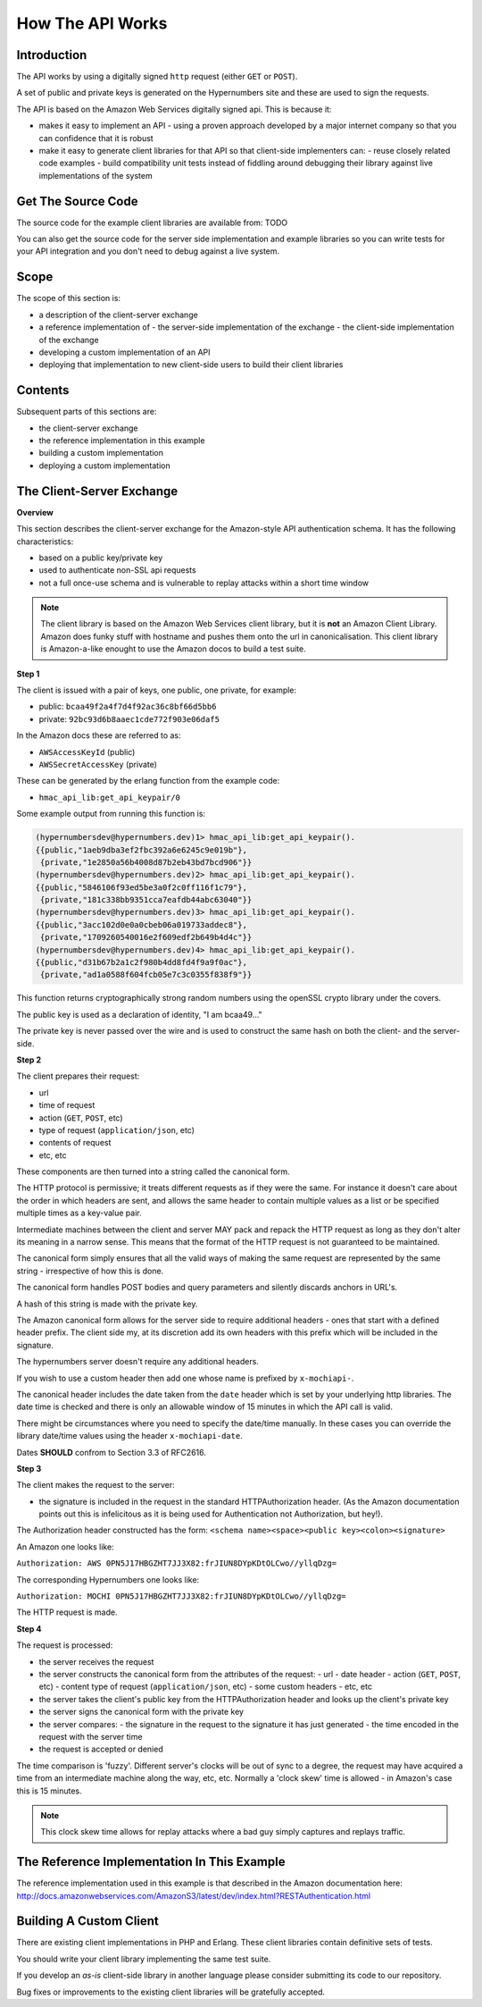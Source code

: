 =================
How The API Works
=================

Introduction
------------

The API works by using a digitally signed ``http`` request (either ``GET`` or ``POST``).

A set of public and private keys is generated on the Hypernumbers site and these are used to sign the requests.

The API is based on the Amazon Web Services digitally signed api. This is because it:

* makes it easy to implement an API
  - using a proven approach developed by a major internet company so that you can confidence that it is robust
* make it easy to generate client libraries for that API so that client-side implementers can:
  - reuse closely related code examples
  - build compatibility unit tests instead of fiddling around debugging their library against live implementations of the system

Get The Source Code
-------------------

The source code for the example client libraries are available from:
TODO

You can also get the source code for the server side implementation and example libraries so you can write tests for your API integration and you don't need to debug against a live system.

Scope
-----

The scope of this section is:

* a description of the client-server exchange
* a reference implementation of
  - the server-side implementation of the exchange
  - the client-side implementation of the exchange
* developing a custom implementation of an API
* deploying that implementation to new client-side users to build their client libraries

Contents
--------

Subsequent parts of this sections are:

* the client-server exchange
* the reference implementation in this example
* building a custom implementation
* deploying a custom implementation

The Client-Server Exchange
--------------------------

**Overview**

This section describes the client-server exchange for the Amazon-style API authentication schema. It has the following characteristics:

* based on a public key/private key
* used to authenticate non-SSL api requests
* not a full once-use schema and is vulnerable to replay attacks within a short time window

.. note:: The client library is based on the Amazon Web Services client library, but it is **not** an Amazon Client Library. Amazon does funky stuff with hostname and pushes them onto the url in canonicalisation. This client library is Amazon-a-like enought to use the Amazon docos to build a test suite.

**Step 1**

The client is issued with a pair of keys, one public, one private, for example:

* public:  ``bcaa49f2a4f7d4f92ac36c8bf66d5bb6``
* private: ``92bc93d6b8aaec1cde772f903e06daf5``

In the Amazon docs these are referred to as:

* ``AWSAccessKeyId``     (public)
* ``AWSSecretAccessKey`` (private)

These can be generated by the erlang function from the example code:

* ``hmac_api_lib:get_api_keypair/0``

Some example output from running this function is:

.. code-block:: erlang

    (hypernumbersdev@hypernumbers.dev)1> hmac_api_lib:get_api_keypair().
    {{public,"1aeb9dba3ef2fbc392a6e6245c9e019b"},
     {private,"1e2850a56b4008d87b2eb43bd7bcd906"}}
    (hypernumbersdev@hypernumbers.dev)2> hmac_api_lib:get_api_keypair().
    {{public,"5846106f93ed5be3a0f2c0ff116f1c79"},
     {private,"181c338bb9351cca7eafdb44abc63040"}}
    (hypernumbersdev@hypernumbers.dev)3> hmac_api_lib:get_api_keypair().
    {{public,"3acc102d0e0a0cbeb06a019733addec8"},
     {private,"1709260540016e2f609edf2b649b4d4c"}}
    (hypernumbersdev@hypernumbers.dev)4> hmac_api_lib:get_api_keypair().
    {{public,"d31b67b2a1c2f980b4dd8fd4f9a9f0ac"},
     {private,"ad1a0588f604fcb05e7c3c0355f838f9"}}

This function returns cryptographically strong random numbers using the openSSL crypto library under the covers.

The public key is used as a declaration of identity, "I am bcaa49..."

The private key is never passed over the wire and is used to construct the same hash on both the client- and the server-side.

**Step 2**

The client prepares their request:

* url
* time of request
* action (``GET``, ``POST``, etc)
* type of request (``application/json``, etc)
* contents of request
* etc, etc

These components are then turned into a string called the canonical form.

The HTTP protocol is permissive; it treats different requests as if they were the same. For instance it doesn't care about the order in which headers are sent, and allows the same header to contain multiple values as a list or be specified multiple times as a key-value pair.

Intermediate machines between the client and server MAY pack and repack the HTTP request as long as they don't alter its meaning in a narrow sense. This means that the format of the HTTP request is not guaranteed to be maintained.

The canonical form simply ensures that all the valid ways of making the same request are represented by the same string - irrespective of how this is done.

The canonical form handles POST bodies and query parameters and silently discards anchors in URL's.

A hash of this string is made with the private key.

The Amazon canonical form allows for the server side to require additional headers - ones that start with a defined header prefix. The client side my, at its discretion add its own headers with this prefix which will be included in the signature.

The hypernumbers server doesn't require any additional headers.

If you wish to use a custom header then add one whose name is prefixed by ``x-mochiapi-``.

The canonical header includes the date taken from the ``date`` header which is set by your underlying http libraries. The date time is checked and there is only an allowable window of 15 minutes in which the API call is valid.

There might be circumstances where you need to specify the date/time manually. In these cases you can override the library date/time values using the header ``x-mochiapi-date``.

Dates **SHOULD** confrom to Section 3.3 of RFC2616.

**Step 3**

The client makes the request to the server:

* the signature is included in the request in the standard HTTPAuthorization header. (As the Amazon documentation points out this is infelicitous as it is being used for Authentication not Authorization, but hey!).

The Authorization header constructed has the form:
``<schema name><space><public key><colon><signature>``

An Amazon one looks like:

``Authorization: AWS 0PN5J17HBGZHT7JJ3X82:frJIUN8DYpKDtOLCwo//yllqDzg=``

The corresponding Hypernumbers one looks like:

``Authorization: MOCHI 0PN5J17HBGZHT7JJ3X82:frJIUN8DYpKDtOLCwo//yllqDzg=``

The HTTP request is made.

**Step 4**

The request is processed:

* the server receives the request
* the server constructs the canonical form from the attributes of the request:
  - url
  - date header
  - action (``GET``, ``POST``, etc)
  - content type of request (``application/json``, etc)
  - some custom headers
  - etc, etc
* the server takes the client's public key from the HTTPAuthorization header and looks up the client's private key
* the server signs the canonical form with the private key
* the server compares:
  - the signature in the request to the signature it has just generated
  - the time encoded in the request with the server time
* the request is accepted or denied

The time comparison is 'fuzzy'. Different server's clocks will be out of sync to a degree, the request may have acquired a time from an intermediate machine along the way, etc, etc. Normally a 'clock skew' time is allowed - in Amazon's case this is 15 minutes.

.. note:: This clock skew time allows for replay attacks where a bad guy simply captures and replays traffic.

The Reference Implementation In This Example
--------------------------------------------

The reference implementation used in this example is that described in the Amazon documentation here:
http://docs.amazonwebservices.com/AmazonS3/latest/dev/index.html?RESTAuthentication.html

Building A Custom Client
------------------------

There are existing client implementations in PHP and Erlang. These client libraries contain definitive sets of tests.

You should write your client library implementing the same test suite.

If you develop an *as-is* client-side library in another language please consider submitting its code to our repository.

Bug fixes or improvements to the existing client libraries will be gratefully accepted.
